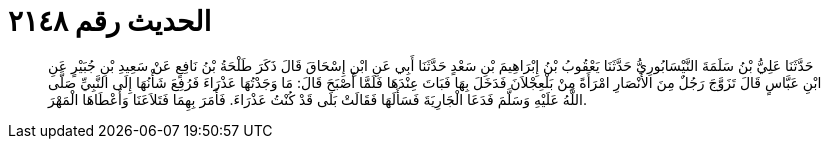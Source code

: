 
= الحديث رقم ٢١٤٨

[quote.hadith]
حَدَّثَنَا عَلِيُّ بْنُ سَلَمَةَ النَّيْسَابُورِيُّ حَدَّثَنَا يَعْقُوبُ بْنُ إِبْرَاهِيمَ بْنِ سَعْدٍ حَدَّثَنَا أَبِي عَنِ ابْنِ إِسْحَاقَ قَالَ ذَكَرَ طَلْحَةُ بْنُ نَافِعٍ عَنْ سَعِيدِ بْنِ جُبَيْرٍ عَنِ ابْنِ عَبَّاسٍ قَالَ تَزَوَّجَ رَجُلٌ مِنَ الأَنْصَارِ امْرَأَةً مِنْ بَلْعِجْلاَنَ فَدَخَلَ بِهَا فَبَاتَ عِنْدَهَا فَلَمَّا أَصْبَحَ قَالَ: مَا وَجَدْتُهَا عَذْرَاءَ فَرُفِعَ شَأْنُهَا إِلَى النَّبِيِّ صَلَّى اللَّهُ عَلَيْهِ وَسَلَّمَ فَدَعَا الْجَارِيَةَ فَسَأَلَهَا فَقَالَتْ بَلَى قَدْ كُنْتُ عَذْرَاءَ. فَأَمَرَ بِهِمَا فَتَلاَعَنَا وَأَعْطَاهَا الْمَهْرَ.